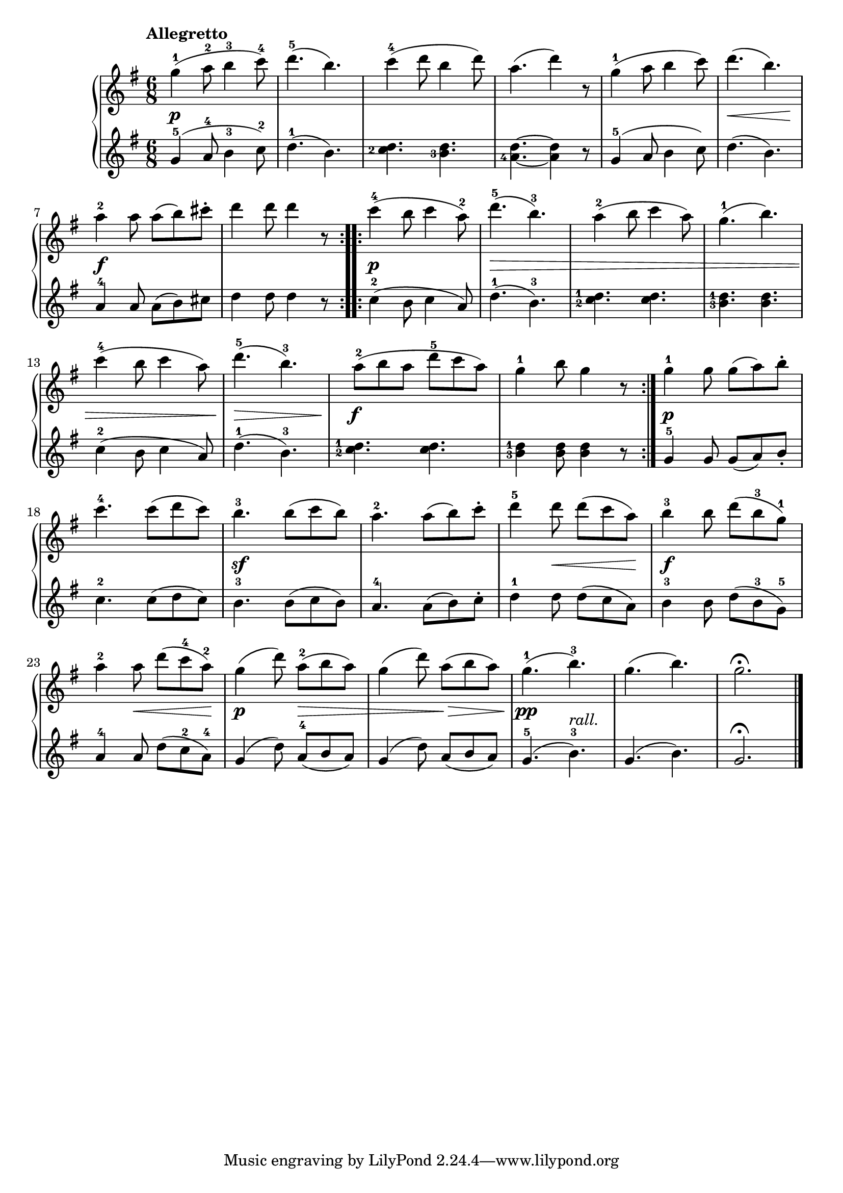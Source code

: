 \version "2.19.30"

primoDynamics =  {
    s2.\p s2. s2. s2. s2. s8\< s2 s8\! s2.\f s2.
    s2.\p s4.\> s4. s2. s2. s2. s4.\> s4. s2.\f s2.
    s2.\p s2. s2.\sf s2. s4 s8\< s4 s8\!
    s2.\f s4 s8\< s4 s8\! s4.\p s8\> s4 s4 s8 s8\> s4 s4.\pp
    s4._\markup\italic{rall.} s2. s2.
}

primoUp =  {
	\tempo "Allegretto"
    \time 6/8
    \clef treble
    \key g \major
    \relative c''' {
	\repeat volta 2 {
	    g4-1( a8-2 b4-3 c8-4)
	    d4.-5( b)
	    c4(-4 d8 b4 d8)
	    a4.( d4) r8
	    g,4-1( a8 b4 c8)
	    d4.( b)

\break %7

	    a4-2 a8 a([ b) cis]-.
	    d4 d8 d4 r8
	}
	\repeat volta 2 {
	    c4(-4 b8 c4 a8-2)
	    d4.(-5 b)-3
	    a4(-2 b8 c4 a8)
	    g4.(-1 b)

\break %13

	    c4(-4 b8 c4 a8)
	    d4.(-5 b)-3
	    a8([-2 b a] d[-5 c a)]
	    g4-1 b8 g4 r8
	}
	g4-1 g8 g([ a) b-.]

\break %18

	c4.-4 c8([ d c)]
	b4.-3 b8([ c b)]
	a4.-2 a8([ b) c-.]
	d4-5 d8 d([ c a)]
	b4-3 b8 d([ b-3 g-1])

	\break %23 
	a4-2 a8 d([ c-4 a-2])
	g4( d'8) a8([-2 b a)]
	g4( d'8) a8([ b a)]
	g4.(-1 b)-3
	g4.( b)
	g2. \fermata
	\bar "|."
    }
}


primoDown =  {
    \time 6/8
    \clef treble
    \key g \major
    \relative c'' {
	\repeat volta 2 {
	    g4-5( a8-4 b4-3 c8-2)
	    d4.-1( b)
	    \set fingeringOrientations = #'(left)
	    <c-2 d>4. <b-3 d>
	    <a-4 d>~ <a d>4 r8
	    g4-5( a8 b4 c8)
	    d4.( b)
	    a4-4 a8 a[( b) cis]
	    d4 d8 d4 r8
	}
	\repeat volta 2 {
	    c4(-2 b8 c4 a8)
	    d4.(-1 b)-3
	    \set fingeringOrientations = #'(left)
	    <c-2 d-1>4. <c d>
	    <b-3 d-1>4. <b d>
	    c4(-2 b8 c4 a8)
	    d4.(-1 b-3)
	    <c-2 d-1>4. <c d>
	    <b-3 d-1>4 <b d>8 <b d>4 r8
	}
	g4-5 g8 g([ a) b-.]
	c4.-2 c8([ d c)]
	b4.-3 b8([ c b)]
	a4.-4 a8([ b) c-.]
	d4-1 d8 d([ c a)]
	b4-3 b8 d([ b-3 g-5])
	a4-4 a8 d([ c-2 a-4])
	g4( d'8) a8([-4 b a)]
	g4( d'8) a8([ b a)]
	g4.(-5 b)-3
	g4.( b)
	g2. \fermata
	\bar "|."
    }
}


\score{    
    \new PianoStaff <<
	\new Staff = "up"   \primoUp
	\new Dynamics = "dynamics" \primoDynamics
	\new Staff = "down" \primoDown
    >>
}